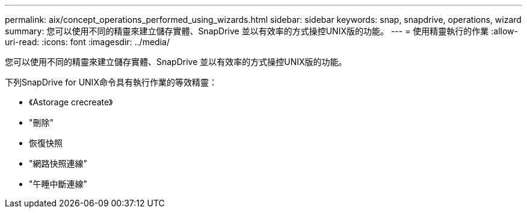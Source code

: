 ---
permalink: aix/concept_operations_performed_using_wizards.html 
sidebar: sidebar 
keywords: snap, snapdrive, operations, wizard 
summary: 您可以使用不同的精靈來建立儲存實體、SnapDrive 並以有效率的方式操控UNIX版的功能。 
---
= 使用精靈執行的作業
:allow-uri-read: 
:icons: font
:imagesdir: ../media/


[role="lead"]
您可以使用不同的精靈來建立儲存實體、SnapDrive 並以有效率的方式操控UNIX版的功能。

下列SnapDrive for UNIX命令具有執行作業的等效精靈：

* 《Astorage crecreate》
* "刪除"
* 恢復快照
* "網路快照連線"
* "午睡中斷連線"

